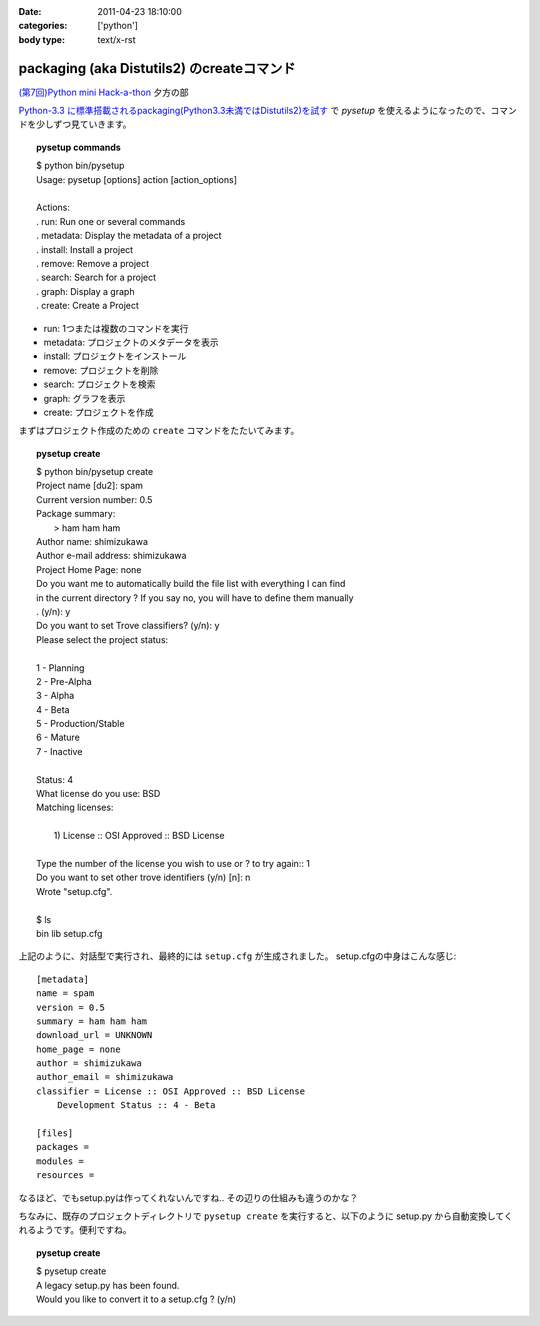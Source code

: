 :date: 2011-04-23 18:10:00
:categories: ['python']
:body type: text/x-rst

===========================================
packaging (aka Distutils2) のcreateコマンド
===========================================

`(第7回)Python mini Hack-a-thon`_ 夕方の部

.. _`(第7回)Python mini Hack-a-thon`: http://atnd.org/events/14178

`Python-3.3 に標準搭載されるpackaging(Python3.3未満ではDistutils2)を試す`_ で `pysetup` を使えるようになったので、コマンドを少しずつ見ていきます。

.. _`Python-3.3 に標準搭載されるpackaging(Python3.3未満ではDistutils2)を試す`: http://www.freia.jp/taka/blog/752 

.. topic:: pysetup commands
  :class: dos

  | $ python bin/pysetup
  | Usage: pysetup [options] action [action_options]
  | 
  | Actions:
  | .   run: Run one or several commands
  | .   metadata: Display the metadata of a project
  | .   install: Install a project
  | .   remove: Remove a project
  | .   search: Search for a project
  | .   graph: Display a graph
  | .   create: Create a Project

* run: 1つまたは複数のコマンドを実行
* metadata: プロジェクトのメタデータを表示
* install: プロジェクトをインストール
* remove: プロジェクトを削除
* search: プロジェクトを検索
* graph: グラフを表示
* create: プロジェクトを作成


まずはプロジェクト作成のための ``create`` コマンドをたたいてみます。

.. topic:: pysetup create
  :class: dos

  | $ python bin/pysetup create
  | Project name [du2]: spam
  | Current version number: 0.5
  | Package summary:
  |    > ham ham ham
  | Author name: shimizukawa
  | Author e-mail address: shimizukawa
  | Project Home Page: none
  | Do you want me to automatically build the file list with everything I can find
  | in the current directory ? If you say no, you will have to define them manually
  | . (y/n): y
  | Do you want to set Trove classifiers? (y/n): y
  | Please select the project status:
  | 
  | 1 - Planning
  | 2 - Pre-Alpha
  | 3 - Alpha
  | 4 - Beta
  | 5 - Production/Stable
  | 6 - Mature
  | 7 - Inactive
  | 
  | Status: 4
  | What license do you use: BSD
  | Matching licenses:
  | 
  |    1) License :: OSI Approved :: BSD License
  | 
  | Type the number of the license you wish to use or ? to try again:: 1
  | Do you want to set other trove identifiers (y/n) [n]: n
  | Wrote "setup.cfg".
  | 
  | $ ls
  | bin  lib  setup.cfg

上記のように、対話型で実行され、最終的には ``setup.cfg`` が生成されました。
setup.cfgの中身はこんな感じ::

    [metadata]
    name = spam
    version = 0.5
    summary = ham ham ham
    download_url = UNKNOWN
    home_page = none
    author = shimizukawa
    author_email = shimizukawa
    classifier = License :: OSI Approved :: BSD License
        Development Status :: 4 - Beta

    [files]
    packages =
    modules =
    resources =

なるほど、でもsetup.pyは作ってくれないんですね.. その辺りの仕組みも違うのかな？

ちなみに、既存のプロジェクトディレクトリで ``pysetup create`` を実行すると、以下のように setup.py から自動変換してくれるようです。便利ですね。

.. topic:: pysetup create
  :class: dos

  | $ pysetup create
  | A legacy setup.py has been found.
  | Would you like to convert it to a setup.cfg ? (y/n)



.. :extend type: text/x-rst
.. :extend:
